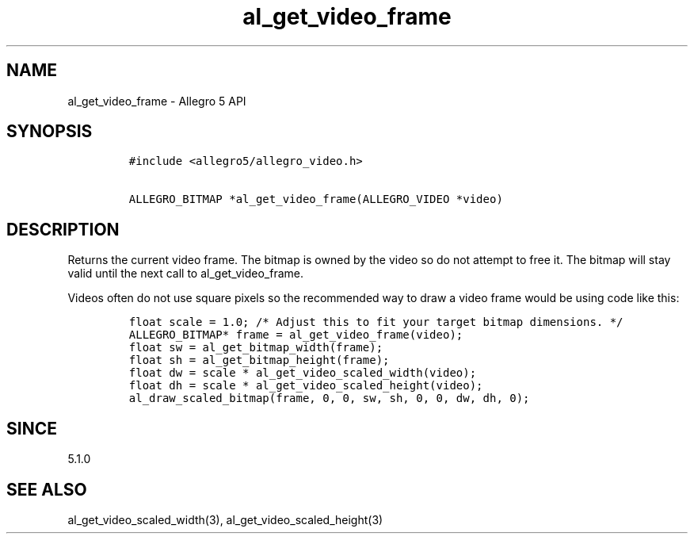 .\" Automatically generated by Pandoc 3.1.3
.\"
.\" Define V font for inline verbatim, using C font in formats
.\" that render this, and otherwise B font.
.ie "\f[CB]x\f[]"x" \{\
. ftr V B
. ftr VI BI
. ftr VB B
. ftr VBI BI
.\}
.el \{\
. ftr V CR
. ftr VI CI
. ftr VB CB
. ftr VBI CBI
.\}
.TH "al_get_video_frame" "3" "" "Allegro reference manual" ""
.hy
.SH NAME
.PP
al_get_video_frame - Allegro 5 API
.SH SYNOPSIS
.IP
.nf
\f[C]
#include <allegro5/allegro_video.h>

ALLEGRO_BITMAP *al_get_video_frame(ALLEGRO_VIDEO *video)
\f[R]
.fi
.SH DESCRIPTION
.PP
Returns the current video frame.
The bitmap is owned by the video so do not attempt to free it.
The bitmap will stay valid until the next call to al_get_video_frame.
.PP
Videos often do not use square pixels so the recommended way to draw a
video frame would be using code like this:
.IP
.nf
\f[C]
float scale = 1.0; /* Adjust this to fit your target bitmap dimensions. */
ALLEGRO_BITMAP* frame = al_get_video_frame(video);
float sw = al_get_bitmap_width(frame);
float sh = al_get_bitmap_height(frame);
float dw = scale * al_get_video_scaled_width(video);
float dh = scale * al_get_video_scaled_height(video);
al_draw_scaled_bitmap(frame, 0, 0, sw, sh, 0, 0, dw, dh, 0);
\f[R]
.fi
.SH SINCE
.PP
5.1.0
.SH SEE ALSO
.PP
al_get_video_scaled_width(3), al_get_video_scaled_height(3)
